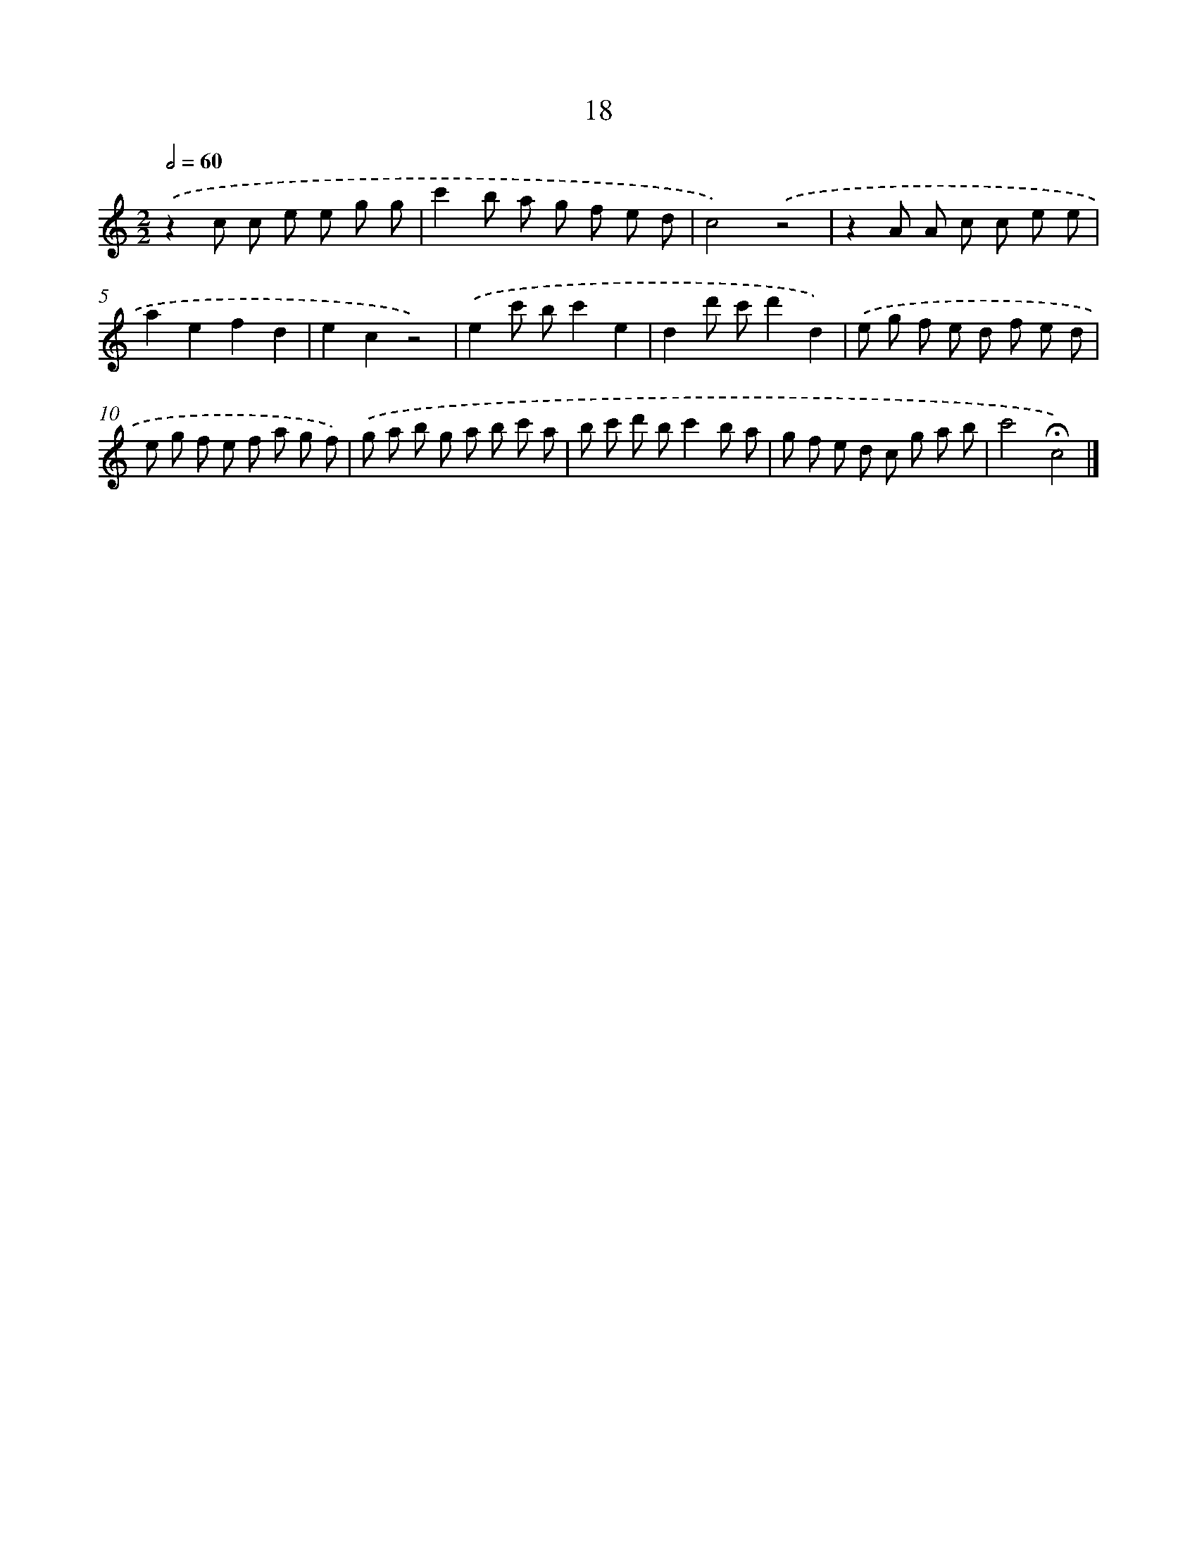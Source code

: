 X: 7570
T: 18
%%abc-version 2.0
%%abcx-abcm2ps-target-version 5.9.1 (29 Sep 2008)
%%abc-creator hum2abc beta
%%abcx-conversion-date 2018/11/01 14:36:39
%%humdrum-veritas 691135091
%%humdrum-veritas-data 3042011974
%%continueall 1
%%barnumbers 0
L: 1/8
M: 2/2
Q: 1/2=60
K: C clef=treble
.('z2c c e e g g |
c'2b a g f e d |
c4).('z4 |
z2A A c c e e |
a2e2f2d2 |
e2c2z4) |
.('e2c' bc'2e2 |
d2d' c'd'2d2) |
.('e g f e d f e d |
e g f e f a g f) |
.('g a b g a b c' a |
b c' d' bc'2b a |
g f e d c g a b |
c'4!fermata!c4) |]
